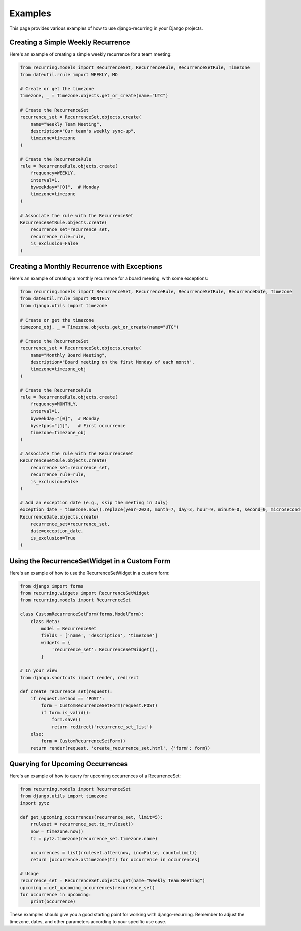 ========
Examples
========

This page provides various examples of how to use django-recurring in your Django projects.

Creating a Simple Weekly Recurrence
-----------------------------------

Here's an example of creating a simple weekly recurrence for a team meeting:

.. code-block:: python

    from recurring.models import RecurrenceSet, RecurrenceRule, RecurrenceSetRule, Timezone
    from dateutil.rrule import WEEKLY, MO

    # Create or get the timezone
    timezone, _ = Timezone.objects.get_or_create(name="UTC")

    # Create the RecurrenceSet
    recurrence_set = RecurrenceSet.objects.create(
        name="Weekly Team Meeting",
        description="Our team's weekly sync-up",
        timezone=timezone
    )

    # Create the RecurrenceRule
    rule = RecurrenceRule.objects.create(
        frequency=WEEKLY,
        interval=1,
        byweekday="[0]",  # Monday
        timezone=timezone
    )

    # Associate the rule with the RecurrenceSet
    RecurrenceSetRule.objects.create(
        recurrence_set=recurrence_set,
        recurrence_rule=rule,
        is_exclusion=False
    )

Creating a Monthly Recurrence with Exceptions
---------------------------------------------

Here's an example of creating a monthly recurrence for a board meeting, with some exceptions:

.. code-block:: python

    from recurring.models import RecurrenceSet, RecurrenceRule, RecurrenceSetRule, RecurrenceDate, Timezone
    from dateutil.rrule import MONTHLY
    from django.utils import timezone

    # Create or get the timezone
    timezone_obj, _ = Timezone.objects.get_or_create(name="UTC")

    # Create the RecurrenceSet
    recurrence_set = RecurrenceSet.objects.create(
        name="Monthly Board Meeting",
        description="Board meeting on the first Monday of each month",
        timezone=timezone_obj
    )

    # Create the RecurrenceRule
    rule = RecurrenceRule.objects.create(
        frequency=MONTHLY,
        interval=1,
        byweekday="[0]",  # Monday
        bysetpos="[1]",   # First occurrence
        timezone=timezone_obj
    )

    # Associate the rule with the RecurrenceSet
    RecurrenceSetRule.objects.create(
        recurrence_set=recurrence_set,
        recurrence_rule=rule,
        is_exclusion=False
    )

    # Add an exception date (e.g., skip the meeting in July)
    exception_date = timezone.now().replace(year=2023, month=7, day=3, hour=9, minute=0, second=0, microsecond=0)
    RecurrenceDate.objects.create(
        recurrence_set=recurrence_set,
        date=exception_date,
        is_exclusion=True
    )

Using the RecurrenceSetWidget in a Custom Form
----------------------------------------------

Here's an example of how to use the RecurrenceSetWidget in a custom form:

.. code-block:: python

    from django import forms
    from recurring.widgets import RecurrenceSetWidget
    from recurring.models import RecurrenceSet

    class CustomRecurrenceSetForm(forms.ModelForm):
        class Meta:
            model = RecurrenceSet
            fields = ['name', 'description', 'timezone']
            widgets = {
                'recurrence_set': RecurrenceSetWidget(),
            }

    # In your view
    from django.shortcuts import render, redirect

    def create_recurrence_set(request):
        if request.method == 'POST':
            form = CustomRecurrenceSetForm(request.POST)
            if form.is_valid():
                form.save()
                return redirect('recurrence_set_list')
        else:
            form = CustomRecurrenceSetForm()
        return render(request, 'create_recurrence_set.html', {'form': form})

Querying for Upcoming Occurrences
---------------------------------

Here's an example of how to query for upcoming occurrences of a RecurrenceSet:

.. code-block:: python

    from recurring.models import RecurrenceSet
    from django.utils import timezone
    import pytz

    def get_upcoming_occurrences(recurrence_set, limit=5):
        rruleset = recurrence_set.to_rruleset()
        now = timezone.now()
        tz = pytz.timezone(recurrence_set.timezone.name)

        occurrences = list(rruleset.after(now, inc=False, count=limit))
        return [occurrence.astimezone(tz) for occurrence in occurrences]

    # Usage
    recurrence_set = RecurrenceSet.objects.get(name="Weekly Team Meeting")
    upcoming = get_upcoming_occurrences(recurrence_set)
    for occurrence in upcoming:
        print(occurrence)

These examples should give you a good starting point for working with django-recurring. Remember to adjust the timezone, dates, and other parameters according to your specific use case.
